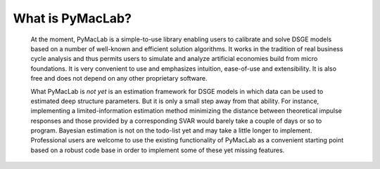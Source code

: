 

=======================
What is PyMacLab?
=======================

  At the moment, PyMacLab is a simple-to-use library enabling users to calibrate and solve DSGE models based on a number of well-known and
  efficient solution algorithms. It works in the tradition of real business cycle analysis and thus permits users to simulate and analyze
  artificial economies build from micro foundations. It is very convenient to use and emphasizes intuition, ease-of-use and extensibility.
  It is also free and does not depend on any other proprietary software.

  What PyMacLab is *not yet* is an estimation framework for DSGE models in which data can be used to estimated deep structure parameters. But it
  is only a small step away from that ability. For instance, implementing a limited-information estimation method minimizing the distance between
  theoretical impulse responses and those provided by a corresponding SVAR would barely take a couple of days or so to program. Bayesian estimation
  is not on the todo-list yet and may take a little longer to implement. Professional users are welcome to use the existing functionality of PyMacLab
  as a convenient starting point based on a robust code base in order to implement some of these yet missing features.

